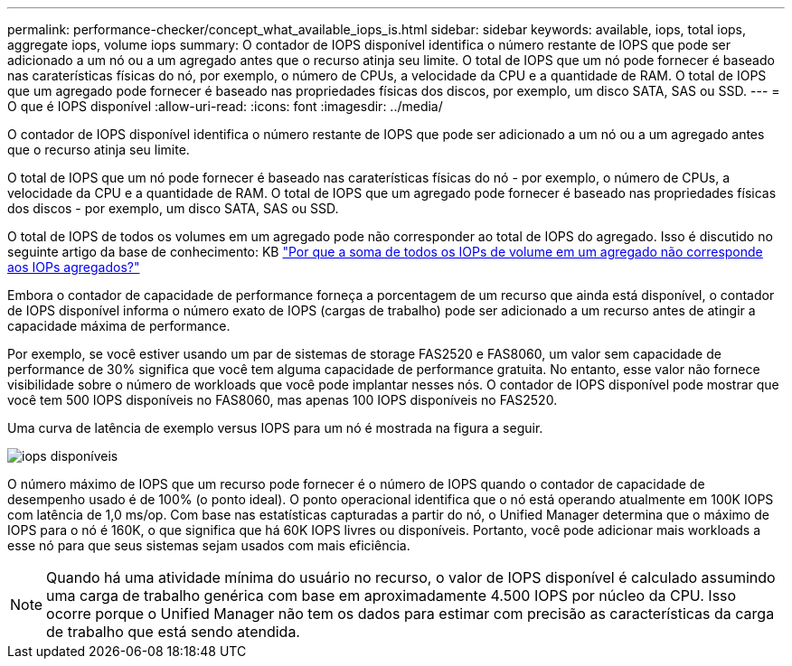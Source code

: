 ---
permalink: performance-checker/concept_what_available_iops_is.html 
sidebar: sidebar 
keywords: available, iops, total iops, aggregate iops, volume iops 
summary: O contador de IOPS disponível identifica o número restante de IOPS que pode ser adicionado a um nó ou a um agregado antes que o recurso atinja seu limite. O total de IOPS que um nó pode fornecer é baseado nas caraterísticas físicas do nó, por exemplo, o número de CPUs, a velocidade da CPU e a quantidade de RAM. O total de IOPS que um agregado pode fornecer é baseado nas propriedades físicas dos discos, por exemplo, um disco SATA, SAS ou SSD. 
---
= O que é IOPS disponível
:allow-uri-read: 
:icons: font
:imagesdir: ../media/


[role="lead"]
O contador de IOPS disponível identifica o número restante de IOPS que pode ser adicionado a um nó ou a um agregado antes que o recurso atinja seu limite.

O total de IOPS que um nó pode fornecer é baseado nas caraterísticas físicas do nó - por exemplo, o número de CPUs, a velocidade da CPU e a quantidade de RAM. O total de IOPS que um agregado pode fornecer é baseado nas propriedades físicas dos discos - por exemplo, um disco SATA, SAS ou SSD.

O total de IOPS de todos os volumes em um agregado pode não corresponder ao total de IOPS do agregado. Isso é discutido no seguinte artigo da base de conhecimento: KB link:https://kb.netapp.com/Advice_and_Troubleshooting/Data_Infrastructure_Management/Active_IQ_Unified_Manager/Why_does_the_sum_of_all_volume_IOPs_in_an_aggregate_not_match_the_aggregate_IOPs%3F["Por que a soma de todos os IOPs de volume em um agregado não corresponde aos IOPs agregados?"]

Embora o contador de capacidade de performance forneça a porcentagem de um recurso que ainda está disponível, o contador de IOPS disponível informa o número exato de IOPS (cargas de trabalho) pode ser adicionado a um recurso antes de atingir a capacidade máxima de performance.

Por exemplo, se você estiver usando um par de sistemas de storage FAS2520 e FAS8060, um valor sem capacidade de performance de 30% significa que você tem alguma capacidade de performance gratuita. No entanto, esse valor não fornece visibilidade sobre o número de workloads que você pode implantar nesses nós. O contador de IOPS disponível pode mostrar que você tem 500 IOPS disponíveis no FAS8060, mas apenas 100 IOPS disponíveis no FAS2520.

Uma curva de latência de exemplo versus IOPS para um nó é mostrada na figura a seguir.

image::../media/available_iops.gif[iops disponíveis]

O número máximo de IOPS que um recurso pode fornecer é o número de IOPS quando o contador de capacidade de desempenho usado é de 100% (o ponto ideal). O ponto operacional identifica que o nó está operando atualmente em 100K IOPS com latência de 1,0 ms/op. Com base nas estatísticas capturadas a partir do nó, o Unified Manager determina que o máximo de IOPS para o nó é 160K, o que significa que há 60K IOPS livres ou disponíveis. Portanto, você pode adicionar mais workloads a esse nó para que seus sistemas sejam usados com mais eficiência.

[NOTE]
====
Quando há uma atividade mínima do usuário no recurso, o valor de IOPS disponível é calculado assumindo uma carga de trabalho genérica com base em aproximadamente 4.500 IOPS por núcleo da CPU. Isso ocorre porque o Unified Manager não tem os dados para estimar com precisão as características da carga de trabalho que está sendo atendida.

====
